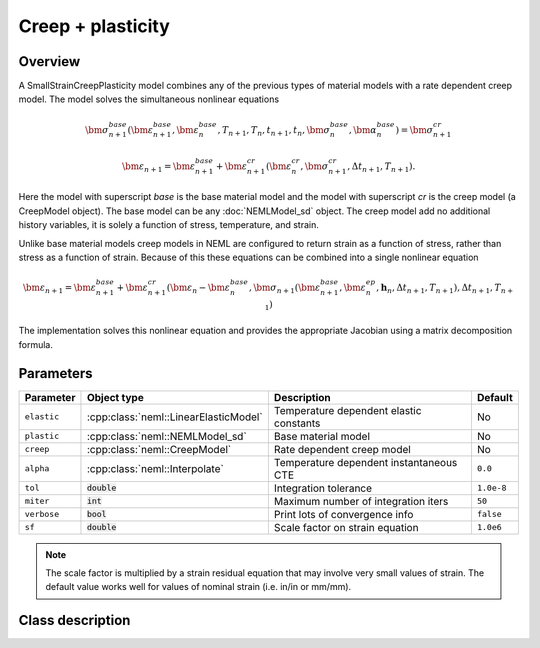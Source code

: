 Creep + plasticity
==================

Overview
--------

A SmallStrainCreepPlasticity model combines any of the previous types of
material models with a rate dependent creep model.
The model solves the simultaneous nonlinear equations

.. math::
   \bm{\sigma}_{n+1}^{base}\left( 
   \bm{\varepsilon}_{n+1}^{base}, \bm{\varepsilon}_{n}^{base},
   T_{n+1}, T_{n},
   t_{n+1}, t_{n},
   \bm{\sigma}_{n}^{base},
   \bm{\alpha}_{n}^{base}
   \right) = 
   \bm{\sigma}_{n+1}^{cr}

   \bm{\varepsilon}_{n+1} = \bm{\varepsilon}_{n+1}^{base} + 
      \bm{\varepsilon}_{n+1}^{cr}\left(\bm{\varepsilon}_{n}^{cr},\bm{\sigma}_{n+1}^{cr},\Delta t_{n+1},T_{n+1}\right).

Here the model with superscript *base* is the base material model and 
the model with superscript *cr* is the creep model (a CreepModel object).
The base model can be any :doc:`NEMLModel_sd` object.
The creep model add no additional history variables, it is solely a function
of stress, temperature, and strain.

Unlike base material models creep models in NEML are configured to return
strain as a function of stress, rather than stress as a function of strain.
Because of this
these equations can be combined into a single nonlinear equation

.. math::
   \bm{\varepsilon}_{n+1} = \bm{\varepsilon}_{n+1}^{base}+\bm{\varepsilon}_{n+1}^{cr}\left(\bm{\varepsilon}_{n}-\bm{\varepsilon}_{n}^{base},\bm{\sigma}_{n+1}\left(\bm{\varepsilon}_{n+1}^{base},\bm{\varepsilon}_{n}^{ep},\boldsymbol{h}_{n},\Delta t_{n+1},T_{n+1}\right),\Delta t_{n+1},T_{n+1}\right)

The implementation solves this nonlinear equation and provides the appropriate
Jacobian using a matrix decomposition formula.

Parameters
----------

.. csv-table::
   :header: "Parameter", "Object type", "Description", "Default"
   :widths: 12, 30, 50, 8

   ``elastic``, :cpp:class:`neml::LinearElasticModel`, Temperature dependent elastic constants, No
   ``plastic``, :cpp:class:`neml::NEMLModel_sd`, Base material model, No
   ``creep``, :cpp:class:`neml::CreepModel`, Rate dependent creep model, No
   ``alpha``, :cpp:class:`neml::Interpolate`, Temperature dependent instantaneous CTE, ``0.0``
   ``tol``, :code:`double`, Integration tolerance, ``1.0e-8``
   ``miter``, :code:`int`, Maximum number of integration iters, ``50``
   ``verbose``, :code:`bool`, Print lots of convergence info, ``false``
   ``sf``, :code:`double`, Scale factor on strain equation, ``1.0e6``

.. NOTE::
   The scale factor is multiplied by a strain residual equation that may involve
   very small values of strain.
   The default value works well for values of nominal strain (i.e. in/in or mm/mm).

Class description
-----------------

.. doxygenclass:: neml::SmallStrainCreepPlasticity
   :members:
   :undoc-members:
